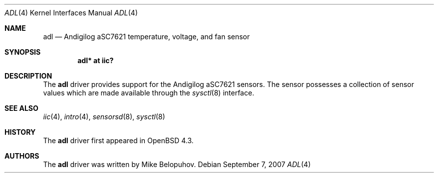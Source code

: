 .\"	$OpenBSD: src/share/man/man4/adl.4,v 1.2 2012/07/12 20:12:02 jasper Exp $
.\"
.\" Copyright (c) 2007 Mike Belopuhov
.\"
.\" Permission to use, copy, modify, and distribute this software for any
.\" purpose with or without fee is hereby granted, provided that the above
.\" copyright notice and this permission notice appear in all copies.
.\"
.\" THE SOFTWARE IS PROVIDED "AS IS" AND THE AUTHOR DISCLAIMS ALL WARRANTIES
.\" WITH REGARD TO THIS SOFTWARE INCLUDING ALL IMPLIED WARRANTIES OF
.\" MERCHANTABILITY AND FITNESS. IN NO EVENT SHALL THE AUTHOR BE LIABLE FOR
.\" ANY SPECIAL, DIRECT, INDIRECT, OR CONSEQUENTIAL DAMAGES OR ANY DAMAGES
.\" WHATSOEVER RESULTING FROM LOSS OF USE, DATA OR PROFITS, WHETHER IN AN
.\" ACTION OF CONTRACT, NEGLIGENCE OR OTHER TORTIOUS ACTION, ARISING OUT OF
.\" OR IN CONNECTION WITH THE USE OR PERFORMANCE OF THIS SOFTWARE.
.\"
.Dd $Mdocdate: September 7 2007 $
.Dt ADL 4
.Os
.Sh NAME
.Nm adl
.Nd Andigilog aSC7621 temperature, voltage, and fan sensor
.Sh SYNOPSIS
.Cd "adl* at iic?"
.Sh DESCRIPTION
The
.Nm
driver provides support for the Andigilog aSC7621 sensors.
The sensor possesses a collection of sensor values which are
made available through the
.Xr sysctl 8
interface.
.Sh SEE ALSO
.Xr iic 4 ,
.Xr intro 4 ,
.Xr sensorsd 8 ,
.Xr sysctl 8
.Sh HISTORY
The
.Nm
driver first appeared in
.Ox 4.3 .
.Sh AUTHORS
.An -nosplit
The
.Nm
driver was written by
.An Mike Belopuhov .

